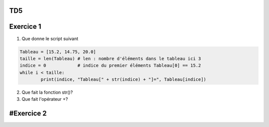 TD5
====
Exercice 1
===========
1. Que donne le script suivant

.. code:: python

	Tableau = [15.2, 14.75, 20.0]
	taille = len(Tableau) # len : nombre d'éléments dans le tableau ici 3
	indice = 0            # indice du premier éléments Tableau[0] == 15.2
	while i < taille:
		print(indice, "Tableau[" + str(indice) + "]=", Tableau[indice])



2. Que fait la fonction str()?
3. Que fait l'opérateur +?

#Exercice 2
===========